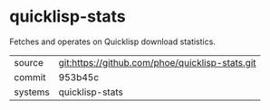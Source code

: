 * quicklisp-stats

Fetches and operates on Quicklisp download statistics.

|---------+-------------------------------------------|
| source  | git:https://github.com/phoe/quicklisp-stats.git   |
| commit  | 953b45c  |
| systems | quicklisp-stats |
|---------+-------------------------------------------|

